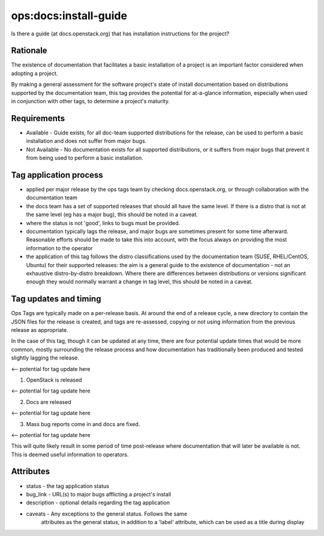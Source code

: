 ========================================================================
ops:docs:install-guide
========================================================================

Is there a guide (at docs.openstack.org) that has installation
instructions for the project?

Rationale
=========

The existence of documentation that facilitates a basic installation of
a project is an important factor considered when adopting a project.

By making a general assessment for the software project's state of install
documentation based on distributions supported by the documentation team,
this tag provides the potential for at-a-glance information, especially
when used in conjunction with other tags, to determine a project's maturity.


Requirements
============


- Available - Guide exists, for all doc-team supported distributions for the
  release, can be used to perform a basic installation and does not suffer
  from major bugs.
- Not Available - No documentation exists for all supported distributions, or
  it suffers from major bugs that prevent it from being used to perform a
  basic installation.


Tag application process
=======================


- applied per major release by the ops tags team by checking
  docs.openstack.org, or through collaboration with the documentation team
- the docs team has a set of supported releases that should all have the same
  level. If there is a distro that is not at the same level (eg has a major
  bug), this should be noted in a caveat.
- where the status is not 'good', links to bugs must be provided.
- documentation typically lags the release, and major bugs are sometimes
  present for some time afterward. Reasonable efforts should be made to
  take this into account, with the focus always on providing the most
  information to the operator
- the application of this tag follows the distro classifications used by the
  documentation team (SUSE, RHEL/CentOS, Ubuntu) for their
  supported releases: the aim is a general guide to the existence of
  documentation - not an exhaustive distro-by-distro breakdown. Where there
  are differences between distributions or versions significant enough they
  would normally warrant a change in tag level, this should be noted in a caveat.

Tag updates and timing
======================

Ops Tags are typically made on a per-release basis. At around the end of a
release cycle, a new directory to contain the JSON files for the release is
created, and tags are re-assessed, copying or not using information from
the previous release as appropriate.

In the case of this tag, though it can be updated at any time, there are
four potential update times that would be more common, mostly surrounding
the release process and how documentation has traditionally been produced
and tested slightly lagging the release.

<-- potential for tag update here

1) OpenStack is released

<-- potential for tag update here

2) Docs are released

<-- potential for tag update here

3) Mass bug reports come in and docs are fixed.

<-- potential for tag update here

This will quite likely result in some period of time post-release where
documentation that will later be available is not. This is deemed useful
information to operators.


Attributes
==========

- status    - the tag application status
- bug_link  - URL(s) to major bugs afflicting a project's install
- description - optional details regarding the tag application
- caveats   - Any exceptions to the general status. Follows the same
              attributes as the general status, in addition to a 'label'
              attribute, which can be used as a title during display

